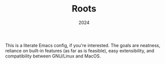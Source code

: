 #+TITLE: Roots
#+DATE: 2024
#+STARTUP: overview

This is a literate Emacs config, if you're interested. The goals are neatness,
reliance on built-in features (as far as is feasible), easy extensibility, and
compatibility between GNU/Linux and MacOS.
